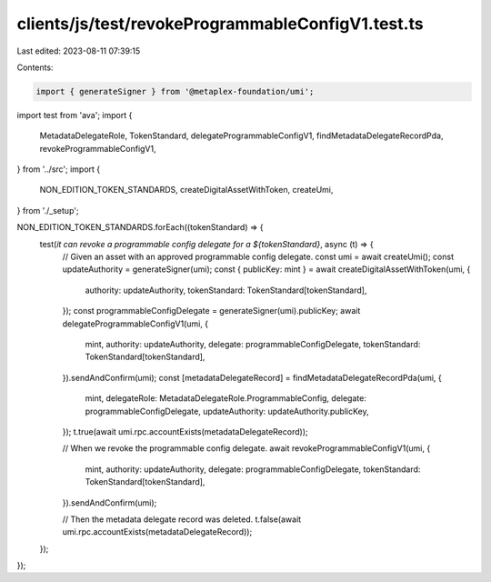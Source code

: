 clients/js/test/revokeProgrammableConfigV1.test.ts
==================================================

Last edited: 2023-08-11 07:39:15

Contents:

.. code-block:: ts

    import { generateSigner } from '@metaplex-foundation/umi';
import test from 'ava';
import {
  MetadataDelegateRole,
  TokenStandard,
  delegateProgrammableConfigV1,
  findMetadataDelegateRecordPda,
  revokeProgrammableConfigV1,
} from '../src';
import {
  NON_EDITION_TOKEN_STANDARDS,
  createDigitalAssetWithToken,
  createUmi,
} from './_setup';

NON_EDITION_TOKEN_STANDARDS.forEach((tokenStandard) => {
  test(`it can revoke a programmable config delegate for a ${tokenStandard}`, async (t) => {
    // Given an asset with an approved programmable config delegate.
    const umi = await createUmi();
    const updateAuthority = generateSigner(umi);
    const { publicKey: mint } = await createDigitalAssetWithToken(umi, {
      authority: updateAuthority,
      tokenStandard: TokenStandard[tokenStandard],
    });
    const programmableConfigDelegate = generateSigner(umi).publicKey;
    await delegateProgrammableConfigV1(umi, {
      mint,
      authority: updateAuthority,
      delegate: programmableConfigDelegate,
      tokenStandard: TokenStandard[tokenStandard],
    }).sendAndConfirm(umi);
    const [metadataDelegateRecord] = findMetadataDelegateRecordPda(umi, {
      mint,
      delegateRole: MetadataDelegateRole.ProgrammableConfig,
      delegate: programmableConfigDelegate,
      updateAuthority: updateAuthority.publicKey,
    });
    t.true(await umi.rpc.accountExists(metadataDelegateRecord));

    // When we revoke the programmable config delegate.
    await revokeProgrammableConfigV1(umi, {
      mint,
      authority: updateAuthority,
      delegate: programmableConfigDelegate,
      tokenStandard: TokenStandard[tokenStandard],
    }).sendAndConfirm(umi);

    // Then the metadata delegate record was deleted.
    t.false(await umi.rpc.accountExists(metadataDelegateRecord));
  });
});


